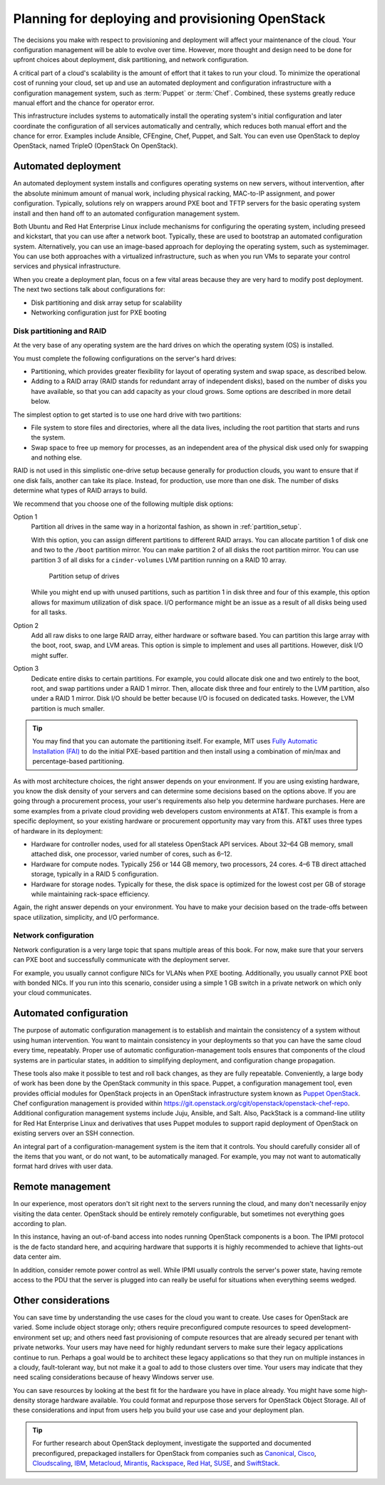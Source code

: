 =================================================
Planning for deploying and provisioning OpenStack
=================================================

The decisions you make with respect to provisioning and deployment will
affect your maintenance of the cloud. Your configuration management will be
able to evolve over time. However, more thought and design need to be done
for upfront choices about deployment, disk partitioning, and network
configuration.

A critical part of a cloud's scalability is the amount of effort that it
takes to run your cloud. To minimize the operational cost of running
your cloud, set up and use an automated deployment and configuration
infrastructure with a configuration management system, such as :term:`Puppet`
or :term:`Chef`. Combined, these systems greatly reduce manual effort and the
chance for operator error.

This infrastructure includes systems to automatically install the
operating system's initial configuration and later coordinate the
configuration of all services automatically and centrally, which reduces
both manual effort and the chance for error. Examples include Ansible,
CFEngine, Chef, Puppet, and Salt. You can even use OpenStack to deploy
OpenStack, named TripleO (OpenStack On OpenStack).

Automated deployment
~~~~~~~~~~~~~~~~~~~~

An automated deployment system installs and configures operating systems
on new servers, without intervention, after the absolute minimum amount
of manual work, including physical racking, MAC-to-IP assignment, and
power configuration. Typically, solutions rely on wrappers around PXE
boot and TFTP servers for the basic operating system install and then
hand off to an automated configuration management system.

Both Ubuntu and Red Hat Enterprise Linux include mechanisms for
configuring the operating system, including preseed and kickstart, that
you can use after a network boot. Typically, these are used to bootstrap
an automated configuration system. Alternatively, you can use an
image-based approach for deploying the operating system, such as
systemimager. You can use both approaches with a virtualized
infrastructure, such as when you run VMs to separate your control
services and physical infrastructure.

When you create a deployment plan, focus on a few vital areas because
they are very hard to modify post deployment. The next two sections talk
about configurations for:

-  Disk partitioning and disk array setup for scalability

-  Networking configuration just for PXE booting

Disk partitioning and RAID
--------------------------

At the very base of any operating system are the hard drives on which
the operating system (OS) is installed.

You must complete the following configurations on the server's hard
drives:

-  Partitioning, which provides greater flexibility for layout of
   operating system and swap space, as described below.

-  Adding to a RAID array (RAID stands for redundant array of
   independent disks), based on the number of disks you have available,
   so that you can add capacity as your cloud grows. Some options are
   described in more detail below.

The simplest option to get started is to use one hard drive with two
partitions:

-  File system to store files and directories, where all the data lives,
   including the root partition that starts and runs the system.

-  Swap space to free up memory for processes, as an independent area of
   the physical disk used only for swapping and nothing else.

RAID is not used in this simplistic one-drive setup because generally
for production clouds, you want to ensure that if one disk fails,
another can take its place. Instead, for production, use more than one
disk. The number of disks determine what types of RAID arrays to build.

We recommend that you choose one of the following multiple disk options:

Option 1
    Partition all drives in the same way in a horizontal fashion, as
    shown in :ref:`partition_setup`.

    With this option, you can assign different partitions to different
    RAID arrays. You can allocate partition 1 of disk one and two to the
    ``/boot`` partition mirror. You can make partition 2 of all disks
    the root partition mirror. You can use partition 3 of all disks for
    a ``cinder-volumes`` LVM partition running on a RAID 10 array.

    .. _partition_setup:

    .. figure:: figures/osog_0201.png

       Partition setup of drives

    While you might end up with unused partitions, such as partition 1
    in disk three and four of this example, this option allows for
    maximum utilization of disk space. I/O performance might be an issue
    as a result of all disks being used for all tasks.

Option 2
    Add all raw disks to one large RAID array, either hardware or
    software based. You can partition this large array with the boot,
    root, swap, and LVM areas. This option is simple to implement and
    uses all partitions. However, disk I/O might suffer.

Option 3
    Dedicate entire disks to certain partitions. For example, you could
    allocate disk one and two entirely to the boot, root, and swap
    partitions under a RAID 1 mirror. Then, allocate disk three and four
    entirely to the LVM partition, also under a RAID 1 mirror. Disk I/O
    should be better because I/O is focused on dedicated tasks. However,
    the LVM partition is much smaller.

.. tip::

   You may find that you can automate the partitioning itself. For
   example, MIT uses `Fully Automatic Installation
   (FAI) <http://fai-project.org/>`_ to do the initial PXE-based
   partition and then install using a combination of min/max and
   percentage-based partitioning.

As with most architecture choices, the right answer depends on your
environment. If you are using existing hardware, you know the disk
density of your servers and can determine some decisions based on the
options above. If you are going through a procurement process, your
user's requirements also help you determine hardware purchases. Here are
some examples from a private cloud providing web developers custom
environments at AT&T. This example is from a specific deployment, so
your existing hardware or procurement opportunity may vary from this.
AT&T uses three types of hardware in its deployment:

-  Hardware for controller nodes, used for all stateless OpenStack API
   services. About 32–64 GB memory, small attached disk, one processor,
   varied number of cores, such as 6–12.

-  Hardware for compute nodes. Typically 256 or 144 GB memory, two
   processors, 24 cores. 4–6 TB direct attached storage, typically in a
   RAID 5 configuration.

-  Hardware for storage nodes. Typically for these, the disk space is
   optimized for the lowest cost per GB of storage while maintaining
   rack-space efficiency.

Again, the right answer depends on your environment. You have to make
your decision based on the trade-offs between space utilization,
simplicity, and I/O performance.

Network configuration
---------------------

.. TODO Reference to networking sections in the following paragraph.

Network configuration is a very large topic that spans multiple areas of
this book. For now, make sure that your servers can PXE boot and
successfully communicate with the deployment server.

For example, you usually cannot configure NICs for VLANs when PXE
booting. Additionally, you usually cannot PXE boot with bonded NICs. If
you run into this scenario, consider using a simple 1 GB switch in a
private network on which only your cloud communicates.

Automated configuration
~~~~~~~~~~~~~~~~~~~~~~~

The purpose of automatic configuration management is to establish and
maintain the consistency of a system without using human intervention.
You want to maintain consistency in your deployments so that you can
have the same cloud every time, repeatably. Proper use of automatic
configuration-management tools ensures that components of the cloud
systems are in particular states, in addition to simplifying deployment,
and configuration change propagation.

These tools also make it possible to test and roll back changes, as they
are fully repeatable. Conveniently, a large body of work has been done
by the OpenStack community in this space. Puppet, a configuration
management tool, even provides official modules for OpenStack projects
in an OpenStack infrastructure system known as `Puppet
OpenStack <https://wiki.openstack.org/wiki/Puppet>`_. Chef
configuration management is provided within
https://git.openstack.org/cgit/openstack/openstack-chef-repo. Additional
configuration management systems include Juju, Ansible, and Salt. Also,
PackStack is a command-line utility for Red Hat Enterprise Linux and
derivatives that uses Puppet modules to support rapid deployment of
OpenStack on existing servers over an SSH connection.

An integral part of a configuration-management system is the item that
it controls. You should carefully consider all of the items that you
want, or do not want, to be automatically managed. For example, you may
not want to automatically format hard drives with user data.

Remote management
~~~~~~~~~~~~~~~~~

In our experience, most operators don't sit right next to the servers
running the cloud, and many don't necessarily enjoy visiting the data
center. OpenStack should be entirely remotely configurable, but
sometimes not everything goes according to plan.

In this instance, having an out-of-band access into nodes running
OpenStack components is a boon. The IPMI protocol is the de facto
standard here, and acquiring hardware that supports it is highly
recommended to achieve that lights-out data center aim.

In addition, consider remote power control as well. While IPMI usually
controls the server's power state, having remote access to the PDU that
the server is plugged into can really be useful for situations when
everything seems wedged.

Other considerations
~~~~~~~~~~~~~~~~~~~~

.. TODO In the first paragraph, reference to use case sections.

You can save time by understanding the use cases for the cloud you want
to create. Use cases for OpenStack are varied. Some include object
storage only; others require preconfigured compute resources to speed
development-environment set up; and others need fast provisioning of
compute resources that are already secured per tenant with private
networks. Your users may have need for highly redundant servers to make
sure their legacy applications continue to run. Perhaps a goal would be
to architect these legacy applications so that they run on multiple
instances in a cloudy, fault-tolerant way, but not make it a goal to add
to those clusters over time. Your users may indicate that they need
scaling considerations because of heavy Windows server use.

You can save resources by looking at the best fit for the hardware you
have in place already. You might have some high-density storage hardware
available. You could format and repurpose those servers for OpenStack
Object Storage. All of these considerations and input from users help
you build your use case and your deployment plan.

.. tip::

    For further research about OpenStack deployment, investigate the
    supported and documented preconfigured, prepackaged installers for
    OpenStack from companies such as
    `Canonical <http://www.ubuntu.com/cloud/openstack>`_,
    `Cisco <http://www.cisco.com/web/solutions/openstack/index.html>`_,
    `Cloudscaling <http://www.cloudscaling.com/>`_,
    `IBM <http://www-03.ibm.com/software/products/en/ibm-cloud-orchestrator>`_,
    `Metacloud <http://www.metacloud.com/>`_,
    `Mirantis <https://www.mirantis.com/>`_,
    `Rackspace <http://www.rackspace.com/cloud/private>`_,
    `Red Hat <http://www.redhat.com/openstack/>`_,
    `SUSE <https://www.suse.com/products/suse-openstack-cloud/>`_,
    and `SwiftStack <https://www.swiftstack.com/>`_.
